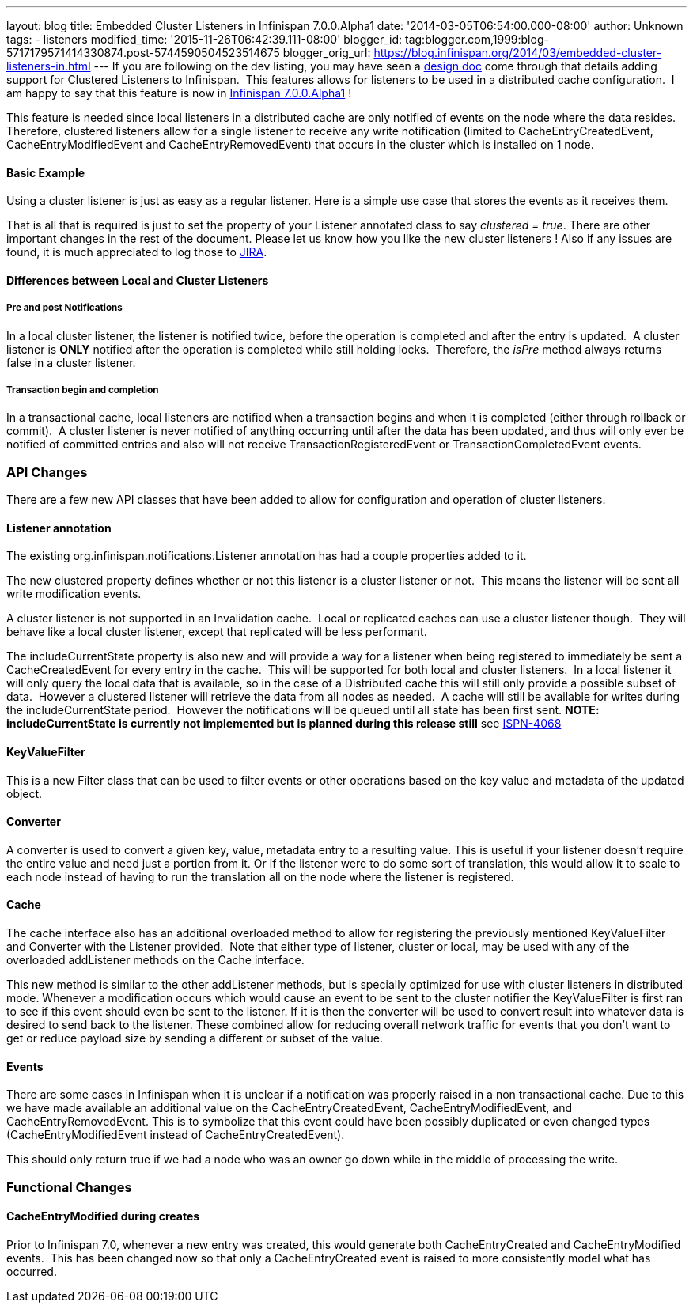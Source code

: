 ---
layout: blog
title: Embedded Cluster Listeners in Infinispan 7.0.0.Alpha1
date: '2014-03-05T06:54:00.000-08:00'
author: Unknown
tags:
- listeners
modified_time: '2015-11-26T06:42:39.111-08:00'
blogger_id: tag:blogger.com,1999:blog-5717179571414330874.post-5744590504523514675
blogger_orig_url: https://blog.infinispan.org/2014/03/embedded-cluster-listeners-in.html
---
If you are following on the dev listing, you may have seen a
https://github.com/infinispan/infinispan/wiki/Clustered-listeners[design
doc] come through that details adding support for Clustered Listeners to
Infinispan.  This features allows for listeners to be used in a
distributed cache configuration.  I am happy to say that this feature is
now in
http://blog.infinispan.org/2014/02/infinispan-700alpha1-release.html[Infinispan
7.0.0.Alpha1] !

This feature is needed since local listeners in a distributed cache are
only notified of events on the node where the data resides.  Therefore,
clustered listeners allow for a single listener to receive any write
notification (limited to CacheEntryCreatedEvent, CacheEntryModifiedEvent
and CacheEntryRemovedEvent) that occurs in the cluster which is
installed on 1 node.


==== Basic Example

Using a cluster listener is just as easy as a regular listener. Here is
a simple use case that stores the events as it receives them.

That is all that is required is just to set the property of your
Listener annotated class to say _clustered = true_. There are other
important changes in the rest of the document. Please let us know how
you like the new cluster listeners ! Also if any issues are found, it is
much appreciated to log those to
https://issues.jboss.org/browse/ISPN[JIRA].


==== Differences between Local and Cluster Listeners

===== Pre and post Notifications

In a local cluster listener, the listener is notified twice, before the
operation is completed and after the entry is updated.  A cluster
listener is *ONLY* notified after the operation is completed while still
holding locks.  Therefore, the _isPre_ method always returns false in a
cluster listener.

===== Transaction begin and completion

In a transactional cache, local listeners are notified when a
transaction begins and when it is completed (either through rollback or
commit).  A cluster listener is never notified of anything occurring
until after the data has been updated, and thus will only ever be
notified of committed entries and also will not receive
TransactionRegisteredEvent or TransactionCompletedEvent events.


=== API Changes


There are a few new API classes that have been added to allow for
configuration and operation of cluster listeners.


==== Listener annotation


The existing org.infinispan.notifications.Listener annotation has had a
couple properties added to it.

The new clustered property defines whether or not this listener is a
cluster listener or not.  This means the listener will be sent all write
modification events.

A cluster listener is not supported in an Invalidation cache.  Local or
replicated caches can use a cluster listener though.  They will behave
like a local cluster listener, except that replicated will be less
performant.

The includeCurrentState property is also new and will provide a way for
a listener when being registered to immediately be sent a
CacheCreatedEvent for every entry in the cache.  This will be supported
for both local and cluster listeners.  In a local listener it will only
query the local data that is available, so in the case of a Distributed
cache this will still only provide a possible subset of data.  However a
clustered listener will retrieve the data from all nodes as needed.  A
cache will still be available for writes during the includeCurrentState
period.  However the notifications will be queued until all state has
been first sent. *NOTE: includeCurrentState is currently not implemented
but is planned during this release still* see
https://issues.jboss.org/browse/ISPN-4068[ISPN-4068]


==== KeyValueFilter


This is a new Filter class that can be used to filter events or other
operations based on the key value and metadata of the updated object.



==== Converter


A converter is used to convert a given key, value, metadata entry to a
resulting value. This is useful if your listener doesn't require the
entire value and need just a portion from it. Or if the listener were to
do some sort of translation, this would allow it to scale to each node
instead of having to run the translation all on the node where the
listener is registered.



==== Cache


The cache interface also has an additional overloaded method to allow
for registering the previously mentioned KeyValueFilter and Converter
with the Listener provided.  Note that either type of listener, cluster
or local, may be used with any of the overloaded addListener methods on
the Cache interface.

This new method is similar to the other addListener methods, but is
specially optimized for use with cluster listeners in distributed mode.
Whenever a modification occurs which would cause an event to be sent to
the cluster notifier the KeyValueFilter is first ran to see if this
event should even be sent to the listener. If it is then the converter
will be used to convert result into whatever data is desired to send
back to the listener. These combined allow for reducing overall network
traffic for events that you don't want to get or reduce payload size by
sending a different or subset of the value.


==== Events


There are some cases in Infinispan when it is unclear if a notification
was properly raised in a non transactional cache. Due to this we have
made available an additional value on the CacheEntryCreatedEvent,
CacheEntryModifiedEvent, and CacheEntryRemovedEvent. This is to
symbolize that this event could have been possibly duplicated or even
changed types (CacheEntryModifiedEvent instead of
CacheEntryCreatedEvent).

This should only return true if we had a node who was an owner go down
while in the middle of processing the write.


=== Functional Changes



==== CacheEntryModified during creates


Prior to Infinispan 7.0, whenever a new entry was created, this would
generate both CacheEntryCreated and CacheEntryModified events.  This has
been changed now so that only a CacheEntryCreated event is raised to
more consistently model what has occurred.

